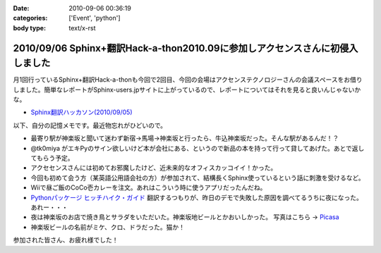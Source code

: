 :date: 2010-09-06 00:36:19
:categories: ['Event', 'python']
:body type: text/x-rst

==============================================================================
2010/09/06 Sphinx+翻訳Hack-a-thon2010.09に参加しアクセンスさんに初侵入しました
==============================================================================

月1回行っているSphinx+翻訳Hack-a-thonも今回で2回目、今回の会場はアクセンステクノロジーさんの会議スペースをお借りしました。簡単なレポートがSphinx-users.jpサイトに上がっているので、レポートについてはそれを見ると良いんじゃないかな。

* `Sphinx翻訳ハッカソン(2010/09/05)`_

.. _`Sphinx翻訳ハッカソン(2010/09/05)`: http://sphinx-users.jp/event/20100905_translating_hackathon.html%%%%%%%%%----------------

以下、自分の記憶メモです。最近物忘れがひどいので。

* 最寄り駅が神楽坂と聞いて迷わず新宿→馬場→神楽坂と行ったら、牛込神楽坂だった。そんな駅があるんだ！？
* @tk0miya がエキPyのサイン欲しいけど本が会社にある、というので新品の本を持って行って貸してあげた。あとで返してもらう予定。
* アクセセンスさんには初めてお邪魔したけど、近未来的なオフィスカッコイイ！かった。
* 今回も初めて会う方（某英語公用語会社の方）が参加されて、結構長くSphinx使っているという話に刺激を受けるなど。
* Wiiで昼ご飯のCoCo壱カレーを注文。あれはこういう時に使うアプリだったんだね。
* `Pythonパッケージ ヒッチハイク・ガイド`_ 翻訳するつもりが、昨日のデモで失敗した原因を調べてるうちに夜になった。あれー・・・
* 夜は神楽坂のお店で焼き鳥とサラダをいただいた。神楽坂地ビールとかおいしかった。
  写真はこちら -> `Picasa`_
* 神楽坂ビールの名前がミケ、クロ、ドラだった。猫か！

.. _`Picasa`: http://picasaweb.google.co.jp/shimizukawa/2010_09_05_sphinxHack#
.. _`Pythonパッケージ ヒッチハイク・ガイド`: http://shimizukawa.bitbucket.org/python-distribute-ja/

参加された皆さん、お疲れ様でした！


.. :extend type: text/x-rst
.. :extend:
